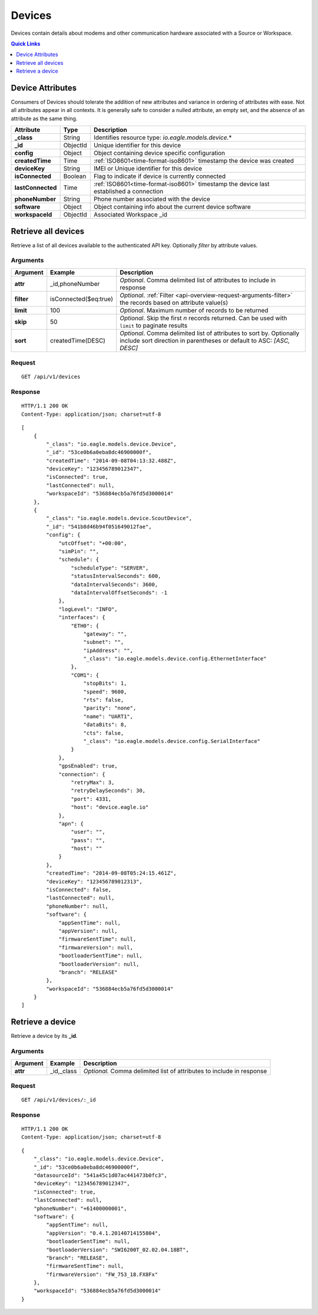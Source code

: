 .. _api-resources-devices:

Devices
=========

Devices contain details about modems and other communication hardware associated with a Source or Workspace.

.. contents:: Quick Links
    :depth: 1
    :local:

.. only:: not latex

    |

Device Attributes
-----------------
Consumers of Devices should tolerate the addition of new attributes and variance in ordering of attributes with ease. Not all attributes appear in all contexts. It is generally safe to consider a nulled attribute, an empty set, and the absence of an attribute as the same thing.

.. table::
    :class: table-fluid

    =================   =========   ========================================================================================
    Attribute           Type        Description
    =================   =========   ========================================================================================
    **_class**          String      Identifies resource type: *io.eagle.models.device.*\*
    **_id**             ObjectId    Unique identifier for this device
    **config**          Object      Object containing device specific configuration
    **createdTime**     Time        :ref:`ISO8601<time-format-iso8601>` timestamp the device was created
    **deviceKey**       String      IMEI or Unique identifier for this device
    **isConnected**     Boolean     Flag to indicate if device is currently connected
    **lastConnected**   Time        :ref:`ISO8601<time-format-iso8601>` timestamp the device last established a connection
    **phoneNumber**     String      Phone number associated with the device
    **software**        Object      Object containing info about the current device software
    **workspaceId**     ObjectId    Associated Workspace _id
    =================   =========   ========================================================================================

.. only:: not latex

    |

Retrieve all devices
--------------------
Retrieve a list of all devices available to the authenticated API key. Optionally *filter* by attribute values.


Arguments
~~~~~~~~~

.. table::
    :class: table-fluid

    =================   =====================   ================================================================
    Argument            Example                 Description
    =================   =====================   ================================================================
    **attr**            _id,phoneNumber         *Optional*. 
                                                Comma delimited list of attributes to include in response

    **filter**          isConnected($eq:true)   *Optional*. 
                                                :ref:`Filter <api-overview-request-arguments-filter>` the 
                                                records based on attribute value(s)

    **limit**           100                     *Optional*. 
                                                Maximum number of records to be returned

    **skip**            50                      *Optional*. 
                                                Skip the first *n* records returned. Can be used with 
                                                ``limit`` to paginate results

    **sort**            createdTime(DESC)       *Optional*. 
                                                Comma delimited list of attributes to sort by. Optionally 
                                                include sort direction in parentheses or default to ASC: 
                                                *[ASC, DESC]*
    =================   =====================   ================================================================

Request
~~~~~~~~

::

    GET /api/v1/devices

Response
~~~~~~~~

::
    
    HTTP/1.1 200 OK
    Content-Type: application/json; charset=utf-8


::
    
    [
        {
            "_class": "io.eagle.models.device.Device",
            "_id": "53ce0b6a0eba8dc46900000f",
            "createdTime": "2014-09-08T04:13:32.488Z",
            "deviceKey": "123456789012347",
            "isConnected": true,
            "lastConnected": null,
            "workspaceId": "536884ecb5a76fd5d3000014"
        },
        {
            "_class": "io.eagle.models.device.ScoutDevice",
            "_id": "541b8d46b94f051649012fae",
            "config": {
                "utcOffset": "+00:00",
                "simPin": "",
                "schedule": {
                    "scheduleType": "SERVER",
                    "statusIntervalSeconds": 600,
                    "dataIntervalSeconds": 3600,
                    "dataIntervalOffsetSeconds": -1
                },
                "logLevel": "INFO",
                "interfaces": {
                    "ETH0": {
                        "gateway": "",
                        "subnet": "",
                        "ipAddress": "",
                        "_class": "io.eagle.models.device.config.EthernetInterface"
                    },
                    "COM1": {
                        "stopBits": 1,
                        "speed": 9600,
                        "rts": false,
                        "parity": "none",
                        "name": "UART1",
                        "dataBits": 8,
                        "cts": false,
                        "_class": "io.eagle.models.device.config.SerialInterface"
                    }
                },
                "gpsEnabled": true,
                "connection": {
                    "retryMax": 3,
                    "retryDelaySeconds": 30,
                    "port": 4331,
                    "host": "device.eagle.io"
                },
                "apn": {
                    "user": "",
                    "pass": "",
                    "host": ""
                }
            },
            "createdTime": "2014-09-08T05:24:15.461Z",
            "deviceKey": "123456789012313",
            "isConnected": false,
            "lastConnected": null,
            "phoneNumber": null,
            "software": {
                "appSentTime": null,
                "appVersion": null,
                "firmwareSentTime": null,
                "firmwareVersion": null,
                "bootloaderSentTime": null,
                "bootloaderVersion": null,
                "branch": "RELEASE"
            },
            "workspaceId": "536884ecb5a76fd5d3000014"
        }
    ]

.. only:: not latex

    |
    
Retrieve a device
-----------------
Retrieve a device by its **_id**.

Arguments
~~~~~~~~~

.. table::
    :class: table-fluid
    
    =================   =================   ================================================================
    Argument            Example             Description
    =================   =================   ================================================================
    **attr**            _id,_class          *Optional.* 
                                            Comma delimited list of attributes to include in response
    =================   =================   ================================================================

Request
~~~~~~~

::

    GET /api/v1/devices/:_id

Response
~~~~~~~~

::
    
    HTTP/1.1 200 OK
    Content-Type: application/json; charset=utf-8

::
    
    {
        "_class": "io.eagle.models.device.Device",
        "_id": "53ce0b6a0eba8dc46900000f",
        "datasourceId": "541a45c1d07ac441473b0fc3",
        "deviceKey": "123456789012347",
        "isConnected": true,
        "lastConnected": null,
        "phoneNumber": "+61400000001",
        "software": {
            "appSentTime": null,
            "appVersion": "0.4.1.20140714155804",
            "bootloaderSentTime": null,
            "bootloaderVersion": "SWI6200T_02.02.04.18BT",
            "branch": "RELEASE",
            "firmwareSentTime": null,
            "firmwareVersion": "FW_753_18.FX8Fx"
        },
        "workspaceId": "536884ecb5a76fd5d3000014"
    }


